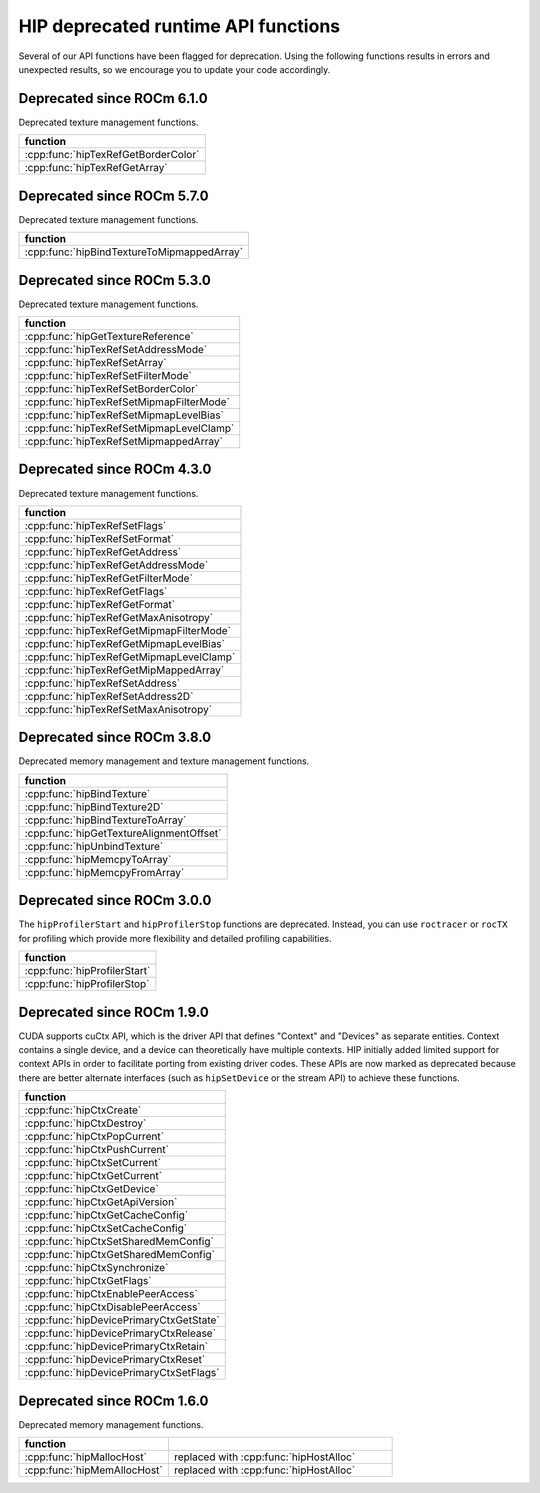 .. meta::
   :description: HIP deprecated runtime API functions.
   :keywords: AMD, ROCm, HIP, deprecated, API

**********************************************************************************************
HIP deprecated runtime API functions
**********************************************************************************************

Several of our API functions have been flagged for deprecation. Using the
following functions results in errors and unexpected results, so we encourage
you to update your code accordingly.

Deprecated since ROCm 6.1.0
============================================================

Deprecated texture management functions.

.. list-table::
   :widths: 40
   :header-rows: 1
   :align: left

   * - function
   * - :cpp:func:`hipTexRefGetBorderColor`
   * - :cpp:func:`hipTexRefGetArray`

Deprecated since ROCm 5.7.0
============================================================

Deprecated texture management functions.

.. list-table::
   :widths: 40
   :header-rows: 1
   :align: left

   * - function
   * - :cpp:func:`hipBindTextureToMipmappedArray`

Deprecated since ROCm 5.3.0
============================================================

Deprecated texture management functions.

.. list-table::
   :widths: 40
   :header-rows: 1
   :align: left

   * - function
   * - :cpp:func:`hipGetTextureReference`
   * - :cpp:func:`hipTexRefSetAddressMode`
   * - :cpp:func:`hipTexRefSetArray`
   * - :cpp:func:`hipTexRefSetFilterMode`
   * - :cpp:func:`hipTexRefSetBorderColor`
   * - :cpp:func:`hipTexRefSetMipmapFilterMode`
   * - :cpp:func:`hipTexRefSetMipmapLevelBias`
   * - :cpp:func:`hipTexRefSetMipmapLevelClamp`
   * - :cpp:func:`hipTexRefSetMipmappedArray`

Deprecated since ROCm 4.3.0
============================================================

Deprecated texture management functions.

.. list-table::
   :widths: 40
   :header-rows: 1
   :align: left

   * - function
   * - :cpp:func:`hipTexRefSetFlags`
   * - :cpp:func:`hipTexRefSetFormat`
   * - :cpp:func:`hipTexRefGetAddress`
   * - :cpp:func:`hipTexRefGetAddressMode`
   * - :cpp:func:`hipTexRefGetFilterMode`
   * - :cpp:func:`hipTexRefGetFlags`
   * - :cpp:func:`hipTexRefGetFormat`
   * - :cpp:func:`hipTexRefGetMaxAnisotropy`
   * - :cpp:func:`hipTexRefGetMipmapFilterMode`
   * - :cpp:func:`hipTexRefGetMipmapLevelBias`
   * - :cpp:func:`hipTexRefGetMipmapLevelClamp`
   * - :cpp:func:`hipTexRefGetMipMappedArray`
   * - :cpp:func:`hipTexRefSetAddress`
   * - :cpp:func:`hipTexRefSetAddress2D`
   * - :cpp:func:`hipTexRefSetMaxAnisotropy`

Deprecated since ROCm 3.8.0
============================================================

Deprecated memory management and texture management functions.

.. list-table::
   :widths: 40
   :header-rows: 1
   :align: left

   * - function
   * - :cpp:func:`hipBindTexture`
   * - :cpp:func:`hipBindTexture2D`
   * - :cpp:func:`hipBindTextureToArray`
   * - :cpp:func:`hipGetTextureAlignmentOffset`
   * - :cpp:func:`hipUnbindTexture`
   * - :cpp:func:`hipMemcpyToArray`
   * - :cpp:func:`hipMemcpyFromArray`

Deprecated since ROCm 3.0.0
============================================================

The ``hipProfilerStart`` and ``hipProfilerStop`` functions are deprecated. 
Instead, you can use ``roctracer`` or ``rocTX`` for profiling which provide more 
flexibility and detailed profiling capabilities. 

.. list-table::
   :widths: 40
   :header-rows: 1
   :align: left

   * - function
   * - :cpp:func:`hipProfilerStart`
   * - :cpp:func:`hipProfilerStop`

Deprecated since ROCm 1.9.0
============================================================

CUDA supports cuCtx API, which is the driver API that defines "Context" and
"Devices" as separate entities. Context contains a single device, and a device
can theoretically have multiple contexts. HIP initially added limited support
for context APIs in order to facilitate porting from existing driver codes. These
APIs are now marked as deprecated because there are better alternate interfaces
(such as ``hipSetDevice`` or the stream API) to achieve these functions.

.. list-table::
   :widths: 40
   :header-rows: 1
   :align: left

   * - function
   * -  :cpp:func:`hipCtxCreate`
   * -  :cpp:func:`hipCtxDestroy`
   * -  :cpp:func:`hipCtxPopCurrent`
   * -  :cpp:func:`hipCtxPushCurrent`
   * -  :cpp:func:`hipCtxSetCurrent`
   * -  :cpp:func:`hipCtxGetCurrent`
   * -  :cpp:func:`hipCtxGetDevice`
   * -  :cpp:func:`hipCtxGetApiVersion`
   * -  :cpp:func:`hipCtxGetCacheConfig`
   * -  :cpp:func:`hipCtxSetCacheConfig`
   * -  :cpp:func:`hipCtxSetSharedMemConfig`
   * -  :cpp:func:`hipCtxGetSharedMemConfig`
   * -  :cpp:func:`hipCtxSynchronize`
   * -  :cpp:func:`hipCtxGetFlags`
   * -  :cpp:func:`hipCtxEnablePeerAccess`
   * -  :cpp:func:`hipCtxDisablePeerAccess`
   * -  :cpp:func:`hipDevicePrimaryCtxGetState`
   * -  :cpp:func:`hipDevicePrimaryCtxRelease`
   * -  :cpp:func:`hipDevicePrimaryCtxRetain`
   * -  :cpp:func:`hipDevicePrimaryCtxReset`
   * -  :cpp:func:`hipDevicePrimaryCtxSetFlags`

Deprecated since ROCm 1.6.0
============================================================

Deprecated memory management functions.

.. list-table::
   :widths: 40, 60
   :header-rows: 1
   :align: left

   * - function
     -
   * - :cpp:func:`hipMallocHost`
     - replaced with :cpp:func:`hipHostAlloc`
   * - :cpp:func:`hipMemAllocHost`
     - replaced with :cpp:func:`hipHostAlloc`
